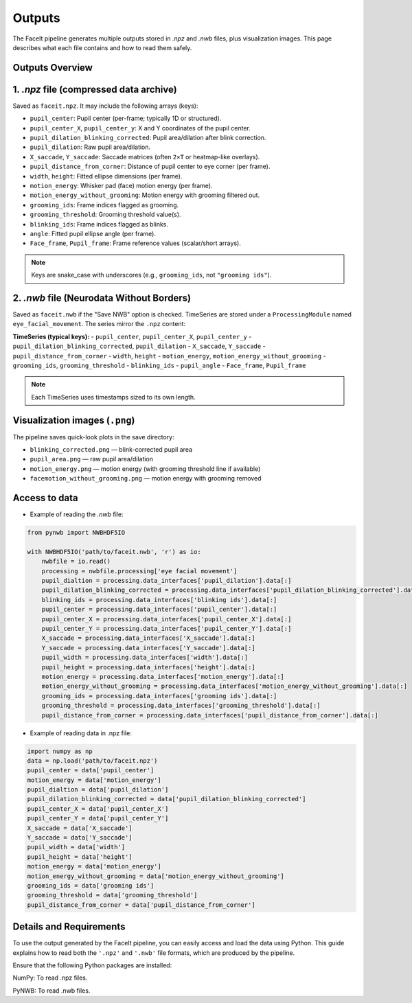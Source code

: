 Outputs
========

The FaceIt pipeline generates multiple outputs stored in `.npz` and `.nwb` files, plus visualization images. This page describes what each file contains and how to read them safely.

Outputs Overview
----------------

1. `.npz` file (compressed data archive)
-------------------------------------

Saved as ``faceit.npz``. It may include the following arrays (keys):

- ``pupil_center``: Pupil center (per-frame; typically 1D or structured).
- ``pupil_center_X``, ``pupil_center_y``: X and Y coordinates of the pupil center.
- ``pupil_dilation_blinking_corrected``: Pupil area/dilation after blink correction.
- ``pupil_dilation``: Raw pupil area/dilation.
- ``X_saccade``, ``Y_saccade``: Saccade matrices (often ``2×T`` or heatmap-like overlays).
- ``pupil_distance_from_corner``: Distance of pupil center to eye corner (per frame).
- ``width``, ``height``: Fitted ellipse dimensions (per frame).
- ``motion_energy``: Whisker pad (face) motion energy (per frame).
- ``motion_energy_without_grooming``: Motion energy with grooming filtered out.
- ``grooming_ids``: Frame indices flagged as grooming.
- ``grooming_threshold``: Grooming threshold value(s).
- ``blinking_ids``: Frame indices flagged as blinks.
- ``angle``: Fitted pupil ellipse angle (per frame).
- ``Face_frame``, ``Pupil_frame``: Frame reference values (scalar/short arrays).

.. note::
   Keys are snake_case with underscores (e.g., ``grooming_ids``, not ``"grooming ids"``).



2. `.nwb` file (Neurodata Without Borders)
--------------------------------------

Saved as ``faceit.nwb`` if the "Save NWB" option is checked. TimeSeries are stored under a
``ProcessingModule`` named ``eye_facial_movement``. The series mirror the ``.npz`` content:

**TimeSeries (typical keys):**
- ``pupil_center``, ``pupil_center_X``, ``pupil_center_y``
- ``pupil_dilation_blinking_corrected``, ``pupil_dilation``
- ``X_saccade``, ``Y_saccade``
- ``pupil_distance_from_corner``
- ``width``, ``height``
- ``motion_energy``, ``motion_energy_without_grooming``
- ``grooming_ids``, ``grooming_threshold``
- ``blinking_ids``
- ``pupil_angle``
- ``Face_frame``, ``Pupil_frame``

.. note::
   Each TimeSeries uses timestamps sized to its own length.


Visualization images (``.png``)
-------------------------------

The pipeline saves quick-look plots in the save directory:

- ``blinking_corrected.png`` — blink-corrected pupil area
- ``pupil_area.png`` — raw pupil area/dilation
- ``motion_energy.png`` — motion energy (with grooming threshold line if available)
- ``facemotion_without_grooming.png`` — motion energy with grooming removed


Access to data
--------------
- Example of reading the `.nwb` file:

.. code:: python

     from pynwb import NWBHDF5IO

     with NWBHDF5IO('path/to/faceit.nwb', 'r') as io:
         nwbfile = io.read()
         processing = nwbfile.processing['eye facial movement']
         pupil_dialtion = processing.data_interfaces['pupil_dilation'].data[:]
         pupil_dilation_blinking_corrected = processing.data_interfaces['pupil_dilation_blinking_corrected'].data[:]
         blinking_ids = processing.data_interfaces['blinking ids'].data[:]
         pupil_center = processing.data_interfaces['pupil_center'].data[:]
         pupil_center_X = processing.data_interfaces['pupil_center_X'].data[:]
         pupil_center_Y = processing.data_interfaces['pupil_center_Y'].data[:]
         X_saccade = processing.data_interfaces['X_saccade'].data[:]
         Y_saccade = processing.data_interfaces['Y_saccade'].data[:]
         pupil_width = processing.data_interfaces['width'].data[:]
         pupil_height = processing.data_interfaces['height'].data[:]
         motion_energy = processing.data_interfaces['motion_energy'].data[:]
         motion_energy_without_grooming = processing.data_interfaces['motion_energy_without_grooming'].data[:]
         grooming_ids = processing.data_interfaces['grooming ids'].data[:]
         grooming_threshold = processing.data_interfaces['grooming_threshold'].data[:]
         pupil_distance_from_corner = processing.data_interfaces['pupil_distance_from_corner'].data[:]


- Example of reading data in .npz file:


.. code:: python

     import numpy as np
     data = np.load('path/to/faceit.npz')
     pupil_center = data['pupil_center']
     motion_energy = data['motion_energy']
     pupil_dialtion = data['pupil_dilation']
     pupil_dilation_blinking_corrected = data['pupil_dilation_blinking_corrected']
     pupil_center_X = data['pupil_center_X']
     pupil_center_Y = data['pupil_center_Y']
     X_saccade = data['X_saccade']
     Y_saccade = data['Y_saccade']
     pupil_width = data['width']
     pupil_height = data['height']
     motion_energy = data['motion_energy']
     motion_energy_without_grooming = data['motion_energy_without_grooming']
     grooming_ids = data['grooming ids']
     grooming_threshold = data['grooming_threshold']
     pupil_distance_from_corner = data['pupil_distance_from_corner']


Details and Requirements
------------------------
To use the output generated by the FaceIt pipeline, you can easily access and load the data using Python. This guide explains how to read both the ``'.npz'`` and ``'.nwb'`` file formats, which are produced by the pipeline.

Ensure that the following Python packages are installed:

NumPy: To read .npz files.

PyNWB: To read .nwb files.

